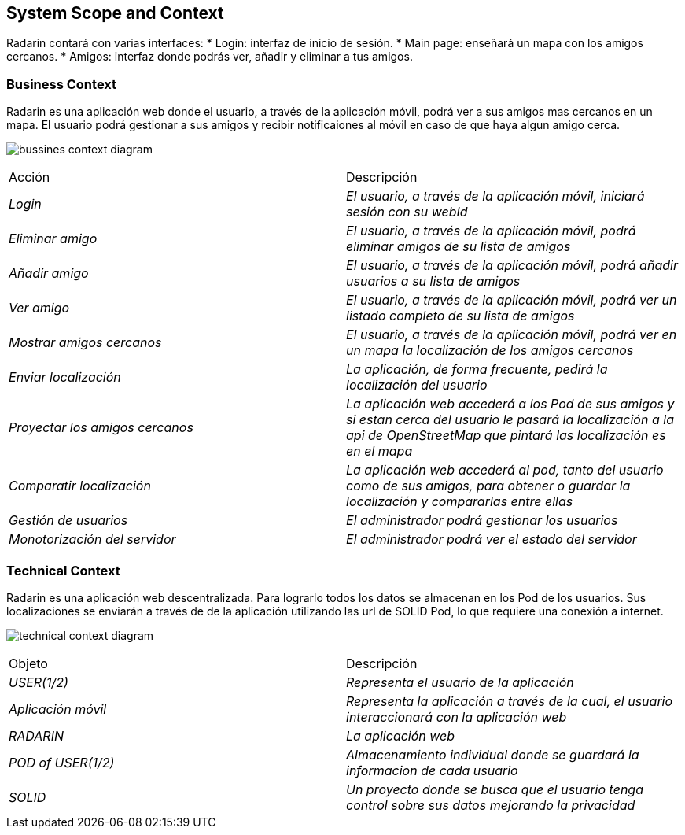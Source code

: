 [[section-system-scope-and-context]]
== System Scope and Context

Radarin contará con varias interfaces:
* Login: interfaz de inicio de sesión.
* Main page: enseñará un mapa con los amigos cercanos.
* Amigos: interfaz donde podrás ver, añadir y eliminar a tus amigos.

=== Business Context

Radarin es una aplicación web donde el usuario, a través de la aplicación móvil, podrá ver a sus amigos mas cercanos en un mapa.
El usuario podrá gestionar a sus amigos y recibir notificaiones al móvil en caso de que haya algun amigo cerca.

image:bussines.png["bussines context diagram"]

|===
|Acción|Descripción
| _Login_| _El usuario, a través de la aplicación móvil, iniciará sesión con su webId_
| _Eliminar amigo_| _El usuario, a través de la aplicación móvil, podrá eliminar amigos de su lista de amigos_
| _Añadir amigo_ | _El usuario, a través de la aplicación móvil, podrá añadir usuarios a su lista de amigos_
| _Ver amigo_ | _El usuario, a través de la aplicación móvil, podrá ver un listado completo de su lista de amigos_
| _Mostrar amigos cercanos_ | _El usuario, a través de la aplicación móvil, podrá ver en un mapa la localización de los amigos cercanos_
| _Enviar localización_ | _La aplicación, de forma frecuente, pedirá la localización del usuario_
| _Proyectar los amigos cercanos_ | _La aplicación web accederá a los Pod de sus amigos y si estan cerca del usuario le pasará la localización a la api de OpenStreetMap que pintará las localización es en el mapa_
| _Comparatir localización_ | _La aplicación web accederá al pod, tanto del usuario como de sus amigos, para obtener o guardar la localización y compararlas entre ellas_
| _Gestión de usuarios_ | _El administrador podrá gestionar los usuarios_
| _Monotorización del servidor_ | _El administrador podrá ver el estado del servidor_
|===

=== Technical Context

Radarin es una aplicación web descentralizada. Para lograrlo todos los datos se almacenan en los Pod de los usuarios.
Sus localizaciones se enviarán a través de de la aplicación utilizando las url de SOLID Pod, lo que requiere una conexión a internet.

image:technical.png["technical context diagram"]

|===
|Objeto|Descripción
| _USER(1/2)_| _Representa el usuario de la aplicación_
| _Aplicación móvil_| _Representa la aplicación a través de la cual, el usuario interaccionará con la aplicación web_
| _RADARIN_ | _La aplicación web_
| _POD of USER(1/2)_ | _Almacenamiento individual donde se guardará la informacion de cada usuario_
| _SOLID_ | _Un proyecto donde se busca que el usuario tenga control sobre sus datos mejorando la privacidad_
|===
